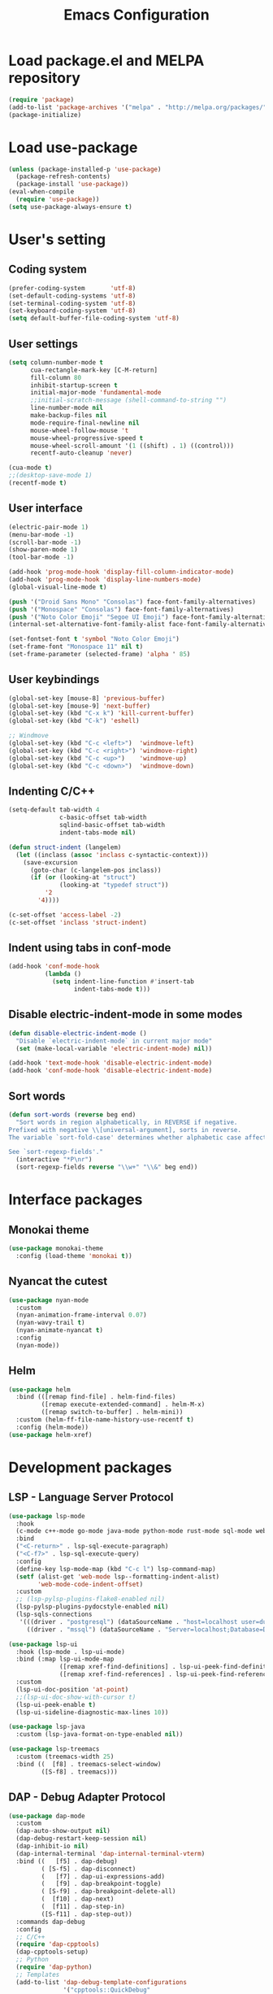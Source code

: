 #+TITLE: Emacs Configuration
* Load package.el and MELPA repository
#+begin_src emacs-lisp
  (require 'package)
  (add-to-list 'package-archives '("melpa" . "http://melpa.org/packages/") t)
  (package-initialize)
#+end_src

* Load use-package
#+begin_src emacs-lisp
  (unless (package-installed-p 'use-package)
    (package-refresh-contents)
    (package-install 'use-package))
  (eval-when-compile
    (require 'use-package))
  (setq use-package-always-ensure t)
#+end_src

* User's setting
** Coding system
#+begin_src emacs-lisp
  (prefer-coding-system       'utf-8)
  (set-default-coding-systems 'utf-8)
  (set-terminal-coding-system 'utf-8)
  (set-keyboard-coding-system 'utf-8)
  (setq default-buffer-file-coding-system 'utf-8)
#+end_src

** User settings
#+begin_src emacs-lisp
  (setq column-number-mode t
        cua-rectangle-mark-key [C-M-return]
        fill-column 80
        inhibit-startup-screen t
        initial-major-mode 'fundamental-mode
        ;;initial-scratch-message (shell-command-to-string "")
        line-number-mode nil
        make-backup-files nil
        mode-require-final-newline nil
        mouse-wheel-follow-mouse 't
        mouse-wheel-progressive-speed t
        mouse-wheel-scroll-amount '(1 ((shift) . 1) ((control)))
        recentf-auto-cleanup 'never)

  (cua-mode t)
  ;;(desktop-save-mode 1)
  (recentf-mode t)
#+end_src

** User interface
#+begin_src emacs-lisp
  (electric-pair-mode 1)
  (menu-bar-mode -1)
  (scroll-bar-mode -1)
  (show-paren-mode 1)
  (tool-bar-mode -1)

  (add-hook 'prog-mode-hook 'display-fill-column-indicator-mode)
  (add-hook 'prog-mode-hook 'display-line-numbers-mode)
  (global-visual-line-mode t)

  (push '("Droid Sans Mono" "Consolas") face-font-family-alternatives)
  (push '("Monospace" "Consolas") face-font-family-alternatives)  
  (push '("Noto Color Emoji" "Segoe UI Emoji") face-font-family-alternatives)
  (internal-set-alternative-font-family-alist face-font-family-alternatives)

  (set-fontset-font t 'symbol "Noto Color Emoji")
  (set-frame-font "Monospace 11" nil t)
  (set-frame-parameter (selected-frame) 'alpha ' 85)
#+end_src

** User keybindings
#+begin_src emacs-lisp
  (global-set-key [mouse-8] 'previous-buffer)
  (global-set-key [mouse-9] 'next-buffer)
  (global-set-key (kbd "C-x k") 'kill-current-buffer)
  (global-set-key (kbd "C-k") 'eshell)

  ;; Windmove
  (global-set-key (kbd "C-c <left>")  'windmove-left)
  (global-set-key (kbd "C-c <right>") 'windmove-right)
  (global-set-key (kbd "C-c <up>")    'windmove-up)
  (global-set-key (kbd "C-c <down>")  'windmove-down)
#+end_src

** Indenting C/C++
#+begin_src emacs-lisp
  (setq-default tab-width 4
                c-basic-offset tab-width
                sqlind-basic-offset tab-width
                indent-tabs-mode nil)

  (defun struct-indent (langelem)
    (let ((inclass (assoc 'inclass c-syntactic-context)))
      (save-excursion
        (goto-char (c-langelem-pos inclass))
        (if (or (looking-at "struct")
                (looking-at "typedef struct"))
            '2
          '4))))

  (c-set-offset 'access-label -2)
  (c-set-offset 'inclass 'struct-indent)
#+end_src

** Indent using tabs in conf-mode
#+begin_src emacs-lisp
  (add-hook 'conf-mode-hook
            (lambda ()
              (setq indent-line-function #'insert-tab
                    indent-tabs-mode t)))
#+end_src

** Disable electric-indent-mode in some modes
#+begin_src emacs-lisp
  (defun disable-electric-indent-mode ()
    "Disable `electric-indent-mode` in current major mode"
    (set (make-local-variable 'electric-indent-mode) nil))

  (add-hook 'text-mode-hook 'disable-electric-indent-mode)
  (add-hook 'conf-mode-hook 'disable-electric-indent-mode)
#+end_src

** Sort words
#+begin_src emacs-lisp
  (defun sort-words (reverse beg end)
    "Sort words in region alphabetically, in REVERSE if negative.
  Prefixed with negative \\[universal-argument], sorts in reverse.
  The variable `sort-fold-case' determines whether alphabetic case affects the sort order.

  See `sort-regexp-fields'."
    (interactive "*P\nr")
    (sort-regexp-fields reverse "\\w+" "\\&" beg end))
#+end_src

* Interface packages
** Monokai theme
#+begin_src emacs-lisp
  (use-package monokai-theme
    :config (load-theme 'monokai t))
#+end_src

** Nyancat the cutest
#+begin_src emacs-lisp
  (use-package nyan-mode
    :custom
    (nyan-animation-frame-interval 0.07)
    (nyan-wavy-trail t)
    (nyan-animate-nyancat t)
    :config
    (nyan-mode))
#+end_src

** Helm
#+begin_src emacs-lisp
  (use-package helm
    :bind (([remap find-file] . helm-find-files)
           ([remap execute-extended-command] . helm-M-x)
           ([remap switch-to-buffer] . helm-mini))
    :custom (helm-ff-file-name-history-use-recentf t)
    :config (helm-mode))
  (use-package helm-xref)
#+end_src

* Development packages
** LSP - Language Server Protocol
#+begin_src emacs-lisp
  (use-package lsp-mode
    :hook
    (c-mode c++-mode go-mode java-mode python-mode rust-mode sql-mode web-mode)
    :bind
    ("<C-return>" . lsp-sql-execute-paragraph)
    ("<C-f7>" . lsp-sql-execute-query)
    :config
    (define-key lsp-mode-map (kbd "C-c l") lsp-command-map)
    (setf (alist-get 'web-mode lsp--formatting-indent-alist)
          'web-mode-code-indent-offset)
    :custom
    ;; (lsp-pylsp-plugins-flake8-enabled nil)
    (lsp-pylsp-plugins-pydocstyle-enabled nil)
    (lsp-sqls-connections
     '(((driver . "postgresql") (dataSourceName . "host=localhost user=dung dbname=exampleDB"))
       ((driver . "mssql") (dataSourceName . "Server=localhost;Database=DVDlibrary;User Id=sa;Password=sa2008;")))))

  (use-package lsp-ui
    :hook (lsp-mode . lsp-ui-mode)
    :bind (:map lsp-ui-mode-map
                ([remap xref-find-definitions] . lsp-ui-peek-find-definitions)
                ([remap xref-find-references] . lsp-ui-peek-find-references))
    :custom
    (lsp-ui-doc-position 'at-point)
    ;;(lsp-ui-doc-show-with-cursor t)
    (lsp-ui-peek-enable t)
    (lsp-ui-sideline-diagnostic-max-lines 10))

  (use-package lsp-java
    :custom (lsp-java-format-on-type-enabled nil))

  (use-package lsp-treemacs
    :custom (treemacs-width 25)
    :bind ((  [f8] . treemacs-select-window)
           ([S-f8] . treemacs)))
#+end_src

** DAP - Debug Adapter Protocol
#+begin_src emacs-lisp
  (use-package dap-mode
    :custom
    (dap-auto-show-output nil)
    (dap-debug-restart-keep-session nil)
    (dap-inhibit-io nil)
    (dap-internal-terminal 'dap-internal-terminal-vterm)
    :bind ((   [f5] . dap-debug)
           ( [S-f5] . dap-disconnect)
           (   [f7] . dap-ui-expressions-add)
           (   [f9] . dap-breakpoint-toggle)
           ( [S-f9] . dap-breakpoint-delete-all)
           (  [f10] . dap-next)
           (  [f11] . dap-step-in)
           ([S-f11] . dap-step-out))
    :commands dap-debug
    :config
    ;; C/C++
    (require 'dap-cpptools)
    (dap-cpptools-setup)
    ;; Python
    (require 'dap-python)
    ;; Templates
    (add-to-list 'dap-debug-template-configurations
                 '("cpptools::QuickDebug"
                   :type "cppdbg"
                   :request "launch"
                   :name "Quick debug"
                   :MIMode "gdb"
                   :program "${fileDirname}../build/${fileBasenameNoExtension}"
                   :stopatentry "false"
                   :dap-compilation "/usr/bin/make"
                   :dap-compilation-dir "${fileDirname}"
                   :cwd "${workspaceFolder}")))
#+end_src

** Text completion
#+begin_src emacs-lisp
  (use-package company
    :config (global-company-mode t)
    :bind ("C-'" . company-files))

  (use-package company-c-headers
    :config
    (add-to-list 'company-backends 'company-c-headers)
    (add-to-list 'company-c-headers-path-user "/usr/include/c++/"))

  (use-package company-go)

  (use-package company-jedi
    :config (add-to-list 'company-backends 'company-jedi)
    :custom (jedi:complete-on-dot t))

  (use-package company-lua)

  (use-package yasnippet
    :config (yas-global-mode t))

  (use-package yasnippet-snippets)
#+end_src

** Flycheck - Realtime error checking
#+begin_src emacs-lisp
  (use-package flycheck
    :config
    (global-flycheck-mode)
    :custom (flycheck-disabled-checkers '(emacs-lisp-checkdoc)))

  (use-package flycheck-rust)
  (use-package flymake-lua)
#+end_src

** Format code
#+begin_src emacs-lisp
  (use-package format-all
    :bind ("M-s f" . format-all-buffer)
    :hook
    (prog-mode . format-all-mode)
    (before-save . format-all-buffer))
#+end_src

** SQL indent
#+begin_src emacs-lisp
  (use-package sql-indent
    :hook (sql-mode . sqlind-minor-mode))
#+end_src

** Lua
#+begin_src emacs-lisp
  (use-package lua-mode
    :custom (lua-indent-level 2)
    :hook (disable-electric-indent-mode))
#+end_src

** Cargo for Rust
#+begin_src emacs-lisp
  (use-package rust-mode)
  (use-package cargo
    :hook (rust-mode . cargo-minor-mode))
#+end_src

** Python
#+begin_src emacs-lisp
  (use-package python-mode
    :hook (python-mode . (lambda ()
                           (setq-local require-final-newline t))))
#+end_src

** PlatformIO
#+begin_src emacs-lisp
  (use-package platformio-mode
    :hook
    (c++-mode . platformio-conditionally-enable))
#+end_src

** Web development
#+begin_src emacs-lisp
  (use-package web-mode
    :mode ("\\.html?\\'" "\\.css\\'" "\\.js\\'")
    :custom
    (web-mode-code-indent-offset 2)
    (web-mode-css-indent-offset 2)
    (web-mode-enable-auto-indentation nil)
    (web-mode-enable-auto-quoting nil)
    (web-mode-enable-current-column-highlight t)
    (web-mode-enable-current-element-highlight t)
    (web-mode-enable-element-content-fontification t)
    (web-mode-enable-html-entities-fontification t)
    (web-mode-markup-indent-offset 2))

  (use-package impatient-mode
    :hook
    (web-mode)
    (impatient-mode . httpd-start))

  (use-package emmet-mode
    :bind ("C-x j" . emmet-expand-yas)
    :hook (web-mode))

  (use-package go-mode)
  (use-package typescript-mode)
#+end_src

* Other packages
** Projectile
#+begin_src emacs-lisp
  (setq platformio/related-files
        (list
         (projectile-related-files-fn-extensions :other '("cpp" "h" "hpp"))))

  (use-package projectile
    :bind (:map projectile-mode-map
                ("C-c p" . projectile-command-map))
    :config
    (projectile-register-project-type 'platformio '("platformio.ini")
                                      :project-file "platformio.ini"
                                      :compile "pio run"
                                      :run "pio run -t upload"
                                      :related-files-fn platformio/related-files)
    (projectile-mode))
#+end_src

** Which-key
#+begin_src emacs-lisp
  (use-package which-key
    :config (which-key-mode))
#+end_src

** Highlight hex color
#+begin_src emacs-lisp
  (use-package rainbow-mode
    :hook (web-mode lua-mode))
#+end_src

** Markdown mode
#+begin_src emacs-lisp
  (use-package markdown-mode
    :custom
    (markdown-enable-math t)
    (markdown-fontify-code-blocks-natively t))
#+end_src

** Vterm
#+begin_src emacs-lisp
  (use-package vterm
    :bind (("C-k" . vterm)
           :map vterm-mode-map
           ("C-q" . vterm-send-next-key)
           ("C-y" . vterm-yank)))
#+end_src

** Open file in external program
#+begin_src emacs-lisp
  (use-package openwith
    :custom
    (openwith-associations '(("\\.pdf\\'" "microsoft-edge-dev" (file))
                             ("\\.mp3\\'" "sox" (file))
                             ("\\.\\(?:mpe?g\\|avi\\|wmv\\)\\'" "mpv" (file))))
    :config (openwith-mode t))
#+end_src

** Control popup window
#+begin_src emacs-lisp
  (use-package popwin
    :custom (popwin:popup-window-height 15)
    :config
    (push '("^*\\(vterm\\|.*shell\\|Breakpoints\\|Flycheck.*\\Org.*\\)\\*$"
            :stick t :regexp non-nil)
          popwin:special-display-config)
    (push '("*Warnings*" :stick t :height 5)
          popwin:special-display-config)
    (push '("^\\*\\(sqls results\\|.*debug.*\\|platformio-.*\\)\\*$"
            :stick t :regexp non-nil :noselect non-nil) 
          popwin:special-display-config)
    (popwin-mode 1))
#+end_src

** Discord rich presence
#+begin_src emacs-lisp
  (use-package elcord
    :config (elcord-mode))
#+end_src

* BEAUTIFYING ORG-MODE
** Keybindings
#+begin_src  emacs-lisp
  (global-set-key (kbd "C-c l") #'org-store-link)
  (global-set-key (kbd "C-c a") #'org-agenda-list)
  (global-set-key (kbd "C-c c") #'org-capture)
  (global-set-key (kbd "C-c f") #'org-toggle-latex-fragment)
  (global-set-key (kbd "C-c e") #'org-edit-latex-fragment)
  (global-set-key (kbd "C-c p") #'org-preview-latex-fragment)
#+end_src

** Custom
#+begin_src emacs-lisp
  (setq org-agenda-files '("~")     
        org-ellipsis " ⤵"
        org-fontify-done-headline t
        org-format-latex-options
        '(:foreground default :background default :scale 1.5 :html-foreground "Black" :html-background "Transparent" :html-scale 1.0 :matchers ("begin" "$1" "$" "$$" "\\(" "\\["))
        org-hide-emphasis-markers t
        org-hide-leading-stars t       
        org-startup-with-latex-preview t
        org-src-tab-acts-natively t
        org-support-shift-select t
        org-todo-keywords '((sequence "☛ TODO(t)" "|" "✔ DONE(d)")
                            (sequence "⚑ WAITING(w)" "|")
                            (sequence "|" "✘ CANCELED(c)")))
  (require 'org-tempo)    
  (setq-default prettify-symbols-alist '(("#+begin_src" . "```")
                                         ("#+end_src" . "```")
                                         (">=" . "≥")
                                         ("<=" . "≤")
                                         ("=>" . "⇨")))
  (setq prettify-symbols-unprettify-at-point 'right-edge)
#+end_src

** Hook
#+begin_src emacs-lisp
  (add-hook 'org-mode-hook (lambda()
                             (disable-electric-indent-mode)
                             (visual-line-mode)
                             (variable-pitch-mode)
                             (prettify-symbols-mode)))
#+end_src

** Unordered lists
#+begin_src emacs-lisp
  (font-lock-add-keywords 
   'org-mode
   '(("^ *\\([-]\\) " (0 (prog1 () (compose-region (match-beginning 1) (match-end 1) "•"))))))
  (font-lock-add-keywords 
   'org-mode
   '(("^ *\\([+]\\) " (0 (prog1 () (compose-region (match-beginning 1) (match-end 1) "◦"))))))
#+end_src

** Org-bullets
#+begin_src emacs-lisp
  (use-package org-bullets
    :hook (org-mode . org-bullets-mode))
#+end_src

** Org-fancy-priorities
#+begin_src emacs-lisp
  (use-package org-fancy-priorities
    :hook (org-mode . org-fancy-priorities-mode)
    :custom (org-fancy-priorities-list '("⚡" "⬆" "⬇" "☕")))
#+end_src

** Org faces 
#+begin_src emacs-lisp  
  (dolist (face '(org-block
                  org-document-info-keyword
                  org-property-value
                  org-special-keyword
                  org-verbatim))
    (set-face-attribute face nil :inherit 'fixed-pitch :height 1.0))
  (set-face-attribute 'org-table nil :inherit 'fixed-pitch :height 1.0 :foreground "#82D7FF" :family "Droid Sans Mono")
#+end_src
